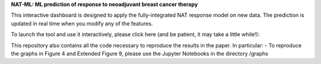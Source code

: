 **NAT-ML: ML prediction of response to neoadjuvant breast cancer therapy**

This interactive dashboard is designed to apply the fully-integrated NAT response model on new data. The prediction is updated in real time when you modify any of the features.

To launch the tool and use it interactively, please click here (and be patient, it may take a little while!):

.. image:: https://mybinder.org/badge_logo.svg
 :target: https://mybinder.org/v2/gh/micrisor/NAT-ML.git/main?urlpath=%2Fvoila%2Frender%2Fvalidation_online%2Finteraction_prediction.ipynb

This repository also contains all the code necessary to reproduce the results in the paper. In particular: 
- To reproduce the graphs in Figure 4 and Extended Figure 9, please use the Jupyter Notebooks in the directory /graphs
